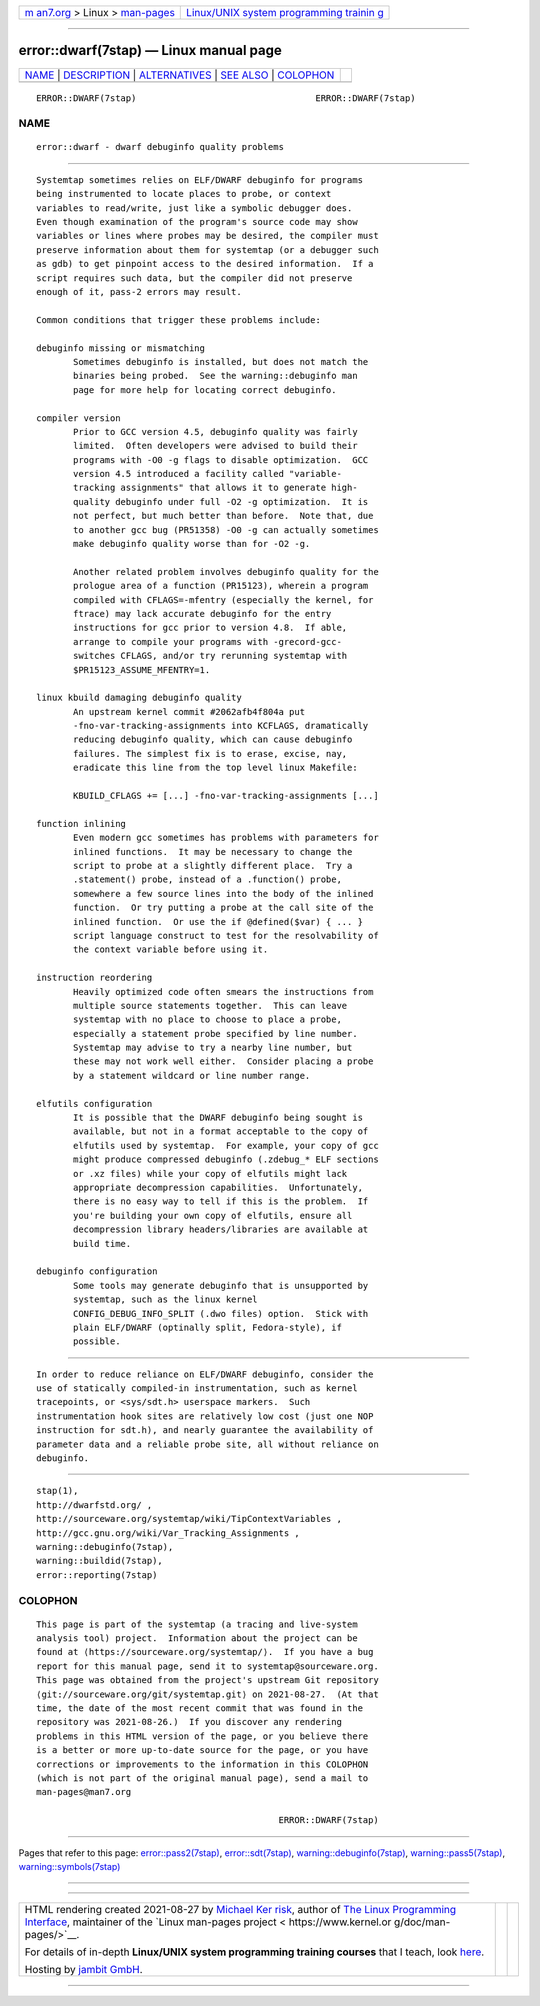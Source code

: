 .. container:: page-top

.. container:: nav-bar

   +----------------------------------+----------------------------------+
   | `m                               | `Linux/UNIX system programming   |
   | an7.org <../../../index.html>`__ | trainin                          |
   | > Linux >                        | g <http://man7.org/training/>`__ |
   | `man-pages <../index.html>`__    |                                  |
   +----------------------------------+----------------------------------+

--------------

error::dwarf(7stap) — Linux manual page
=======================================

+-----------------------------------+-----------------------------------+
| `NAME <#NAME>`__ \|               |                                   |
| `DESCRIPTION <#DESCRIPTION>`__ \| |                                   |
| `ALTERNATIVES <#ALTERNATIVES>`__  |                                   |
| \| `SEE ALSO <#SEE_ALSO>`__ \|    |                                   |
| `COLOPHON <#COLOPHON>`__          |                                   |
+-----------------------------------+-----------------------------------+
| .. container:: man-search-box     |                                   |
+-----------------------------------+-----------------------------------+

::

   ERROR::DWARF(7stap)                                  ERROR::DWARF(7stap)

NAME
-------------------------------------------------

::

          error::dwarf - dwarf debuginfo quality problems


---------------------------------------------------------------

::

          Systemtap sometimes relies on ELF/DWARF debuginfo for programs
          being instrumented to locate places to probe, or context
          variables to read/write, just like a symbolic debugger does.
          Even though examination of the program's source code may show
          variables or lines where probes may be desired, the compiler must
          preserve information about them for systemtap (or a debugger such
          as gdb) to get pinpoint access to the desired information.  If a
          script requires such data, but the compiler did not preserve
          enough of it, pass-2 errors may result.

          Common conditions that trigger these problems include:

          debuginfo missing or mismatching
                 Sometimes debuginfo is installed, but does not match the
                 binaries being probed.  See the warning::debuginfo man
                 page for more help for locating correct debuginfo.

          compiler version
                 Prior to GCC version 4.5, debuginfo quality was fairly
                 limited.  Often developers were advised to build their
                 programs with -O0 -g flags to disable optimization.  GCC
                 version 4.5 introduced a facility called "variable-
                 tracking assignments" that allows it to generate high-
                 quality debuginfo under full -O2 -g optimization.  It is
                 not perfect, but much better than before.  Note that, due
                 to another gcc bug (PR51358) -O0 -g can actually sometimes
                 make debuginfo quality worse than for -O2 -g.

                 Another related problem involves debuginfo quality for the
                 prologue area of a function (PR15123), wherein a program
                 compiled with CFLAGS=-mfentry (especially the kernel, for
                 ftrace) may lack accurate debuginfo for the entry
                 instructions for gcc prior to version 4.8.  If able,
                 arrange to compile your programs with -grecord-gcc-
                 switches CFLAGS, and/or try rerunning systemtap with
                 $PR15123_ASSUME_MFENTRY=1.

          linux kbuild damaging debuginfo quality
                 An upstream kernel commit #2062afb4f804a put
                 -fno-var-tracking-assignments into KCFLAGS, dramatically
                 reducing debuginfo quality, which can cause debuginfo
                 failures. The simplest fix is to erase, excise, nay,
                 eradicate this line from the top level linux Makefile:

                 KBUILD_CFLAGS += [...] -fno-var-tracking-assignments [...]

          function inlining
                 Even modern gcc sometimes has problems with parameters for
                 inlined functions.  It may be necessary to change the
                 script to probe at a slightly different place.  Try a
                 .statement() probe, instead of a .function() probe,
                 somewhere a few source lines into the body of the inlined
                 function.  Or try putting a probe at the call site of the
                 inlined function.  Or use the if @defined($var) { ... }
                 script language construct to test for the resolvability of
                 the context variable before using it.

          instruction reordering
                 Heavily optimized code often smears the instructions from
                 multiple source statements together.  This can leave
                 systemtap with no place to choose to place a probe,
                 especially a statement probe specified by line number.
                 Systemtap may advise to try a nearby line number, but
                 these may not work well either.  Consider placing a probe
                 by a statement wildcard or line number range.

          elfutils configuration
                 It is possible that the DWARF debuginfo being sought is
                 available, but not in a format acceptable to the copy of
                 elfutils used by systemtap.  For example, your copy of gcc
                 might produce compressed debuginfo (.zdebug_* ELF sections
                 or .xz files) while your copy of elfutils might lack
                 appropriate decompression capabilities.  Unfortunately,
                 there is no easy way to tell if this is the problem.  If
                 you're building your own copy of elfutils, ensure all
                 decompression library headers/libraries are available at
                 build time.

          debuginfo configuration
                 Some tools may generate debuginfo that is unsupported by
                 systemtap, such as the linux kernel
                 CONFIG_DEBUG_INFO_SPLIT (.dwo files) option.  Stick with
                 plain ELF/DWARF (optinally split, Fedora-style), if
                 possible.


-----------------------------------------------------------------

::

          In order to reduce reliance on ELF/DWARF debuginfo, consider the
          use of statically compiled-in instrumentation, such as kernel
          tracepoints, or <sys/sdt.h> userspace markers.  Such
          instrumentation hook sites are relatively low cost (just one NOP
          instruction for sdt.h), and nearly guarantee the availability of
          parameter data and a reliable probe site, all without reliance on
          debuginfo.


---------------------------------------------------------

::

          stap(1),
          http://dwarfstd.org/ ,
          http://sourceware.org/systemtap/wiki/TipContextVariables ,
          http://gcc.gnu.org/wiki/Var_Tracking_Assignments ,
          warning::debuginfo(7stap),
          warning::buildid(7stap),
          error::reporting(7stap)

COLOPHON
---------------------------------------------------------

::

          This page is part of the systemtap (a tracing and live-system
          analysis tool) project.  Information about the project can be
          found at ⟨https://sourceware.org/systemtap/⟩.  If you have a bug
          report for this manual page, send it to systemtap@sourceware.org.
          This page was obtained from the project's upstream Git repository
          ⟨git://sourceware.org/git/systemtap.git⟩ on 2021-08-27.  (At that
          time, the date of the most recent commit that was found in the
          repository was 2021-08-26.)  If you discover any rendering
          problems in this HTML version of the page, or you believe there
          is a better or more up-to-date source for the page, or you have
          corrections or improvements to the information in this COLOPHON
          (which is not part of the original manual page), send a mail to
          man-pages@man7.org

                                                        ERROR::DWARF(7stap)

--------------

Pages that refer to this page:
`error::pass2(7stap) <../man7/error::pass2.7stap.html>`__, 
`error::sdt(7stap) <../man7/error::sdt.7stap.html>`__, 
`warning::debuginfo(7stap) <../man7/warning::debuginfo.7stap.html>`__, 
`warning::pass5(7stap) <../man7/warning::pass5.7stap.html>`__, 
`warning::symbols(7stap) <../man7/warning::symbols.7stap.html>`__

--------------

--------------

.. container:: footer

   +-----------------------+-----------------------+-----------------------+
   | HTML rendering        |                       | |Cover of TLPI|       |
   | created 2021-08-27 by |                       |                       |
   | `Michael              |                       |                       |
   | Ker                   |                       |                       |
   | risk <https://man7.or |                       |                       |
   | g/mtk/index.html>`__, |                       |                       |
   | author of `The Linux  |                       |                       |
   | Programming           |                       |                       |
   | Interface <https:     |                       |                       |
   | //man7.org/tlpi/>`__, |                       |                       |
   | maintainer of the     |                       |                       |
   | `Linux man-pages      |                       |                       |
   | project <             |                       |                       |
   | https://www.kernel.or |                       |                       |
   | g/doc/man-pages/>`__. |                       |                       |
   |                       |                       |                       |
   | For details of        |                       |                       |
   | in-depth **Linux/UNIX |                       |                       |
   | system programming    |                       |                       |
   | training courses**    |                       |                       |
   | that I teach, look    |                       |                       |
   | `here <https://ma     |                       |                       |
   | n7.org/training/>`__. |                       |                       |
   |                       |                       |                       |
   | Hosting by `jambit    |                       |                       |
   | GmbH                  |                       |                       |
   | <https://www.jambit.c |                       |                       |
   | om/index_en.html>`__. |                       |                       |
   +-----------------------+-----------------------+-----------------------+

--------------

.. container:: statcounter

   |Web Analytics Made Easy - StatCounter|

.. |Cover of TLPI| image:: https://man7.org/tlpi/cover/TLPI-front-cover-vsmall.png
   :target: https://man7.org/tlpi/
.. |Web Analytics Made Easy - StatCounter| image:: https://c.statcounter.com/7422636/0/9b6714ff/1/
   :class: statcounter
   :target: https://statcounter.com/
